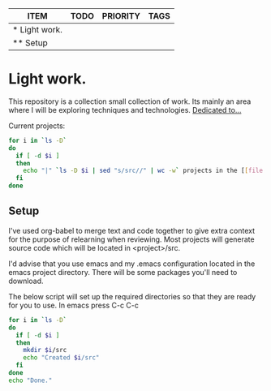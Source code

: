 #+BEGIN: columnview :hlines 1
| ITEM          | TODO | PRIORITY | TAGS |
|---------------+------+----------+------|
| * Light work. |      |          |      |
| ** Setup      |      |          |      |
#+END

* Light work.
This repository is a collection small collection of work. Its mainly an area where I will be exploring techniques and technologies. [[file:dedication.org][Dedicated to...]]

Current projects:
#+begin_src sh :results raw
for i in `ls -D`
do
  if [ -d $i ]
  then
    echo "|" `ls -D $i | sed "s/src//" | wc -w` projects in the [[file:$i][${i}]] directory "|"
  fi
done
#+end_src

#+RESULTS:
| 10 projects in the [[file:c++][c++]] directory       |
| 3 projects in the [[file:emacs][emacs]] directory      |
| 1 projects in the [[file:git][git]] directory        |
| 1 projects in the [[file:lisp][lisp]] directory       |
| 1 projects in the [[file:lisp+c++][lisp+c++]] directory   |
| 2 projects in the [[file:networking][networking]] directory |
| 1 projects in the [[file:python][python]] directory     |
| 0 projects in the [[file:R][R]] directory          |
| 1 projects in the [[file:R+c++][R+c++]] directory      |
| 2 projects in the [[file:sh][sh]] directory         |


** Setup
I've used org-babel to merge text and code together to give extra context for the purpose of relearning when reviewing. Most projects will generate source code which will be located in <project>/src.

I'd advise that you use emacs and my .emacs configuration located in the emacs project directory. There will be some packages you'll need to download. 

The below script will set up the required directories so that they are ready for you to use. In emacs press C-c C-c 
#+begin_src sh :results output
for i in `ls -D`
do
  if [ -d $i ] 
  then
    mkdir $i/src
    echo "Created $i/src"
  fi
done 
echo "Done."
#+end_src

#+RESULTS:
#+begin_example
Created c++/src
Created emacs/src
Created git/src
Created lisp/src
Created lisp+c++/src
Created networking/src
Created python/src
Created R/src
Created R+c++/src
Created sh/src
Done.
#+end_example

